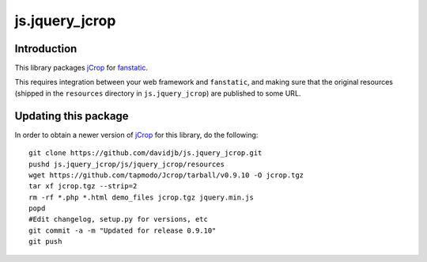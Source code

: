 js.jquery_jcrop
***************

Introduction
============

This library packages `jCrop`_ for `fanstatic`_.

.. _`fanstatic`: http://fanstatic.org
.. _`jCrop`: https://github.com/tapmodo/Jcrop/

This requires integration between your web framework and ``fanstatic``,
and making sure that the original resources (shipped in the ``resources``
directory in ``js.jquery_jcrop``) are published to some URL.

Updating this package
=====================

In order to obtain a newer version of `jCrop`_ for this library,
do the following::

    git clone https://github.com/davidjb/js.jquery_jcrop.git
    pushd js.jquery_jcrop/js/jquery_jcrop/resources
    wget https://github.com/tapmodo/Jcrop/tarball/v0.9.10 -O jcrop.tgz
    tar xf jcrop.tgz --strip=2
    rm -rf *.php *.html demo_files jcrop.tgz jquery.min.js
    popd
    #Edit changelog, setup.py for versions, etc
    git commit -a -m "Updated for release 0.9.10"
    git push


